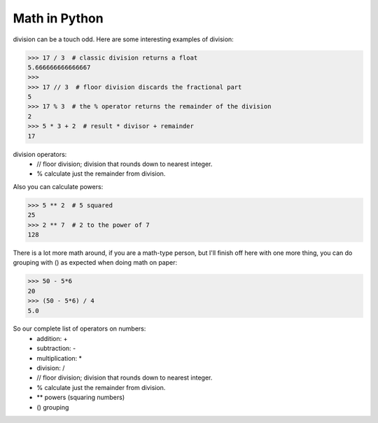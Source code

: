 Math in Python
=================

division can be a touch odd.  Here are some interesting examples of division:


>>> 17 / 3  # classic division returns a float
5.666666666666667
>>>
>>> 17 // 3  # floor division discards the fractional part
5
>>> 17 % 3  # the % operator returns the remainder of the division
2
>>> 5 * 3 + 2  # result * divisor + remainder
17

division operators:
	* // floor division; division that rounds down to nearest integer.
	* %  calculate just the remainder from division.
	
Also you can calculate powers:

>>> 5 ** 2  # 5 squared
25
>>> 2 ** 7  # 2 to the power of 7
128

There is a lot more math around, if you are a math-type person, but I'll finish off here with one more thing, you can do grouping with () as expected when doing math on paper:

>>> 50 - 5*6
20
>>> (50 - 5*6) / 4
5.0

So our complete list of operators on numbers:
	* addition: +
	* subtraction: -
	* multiplication: *
	* division: /
	* // floor division; division that rounds down to nearest integer.
	* %  calculate just the remainder from division.
	* ** powers (squaring numbers)
	* () grouping

